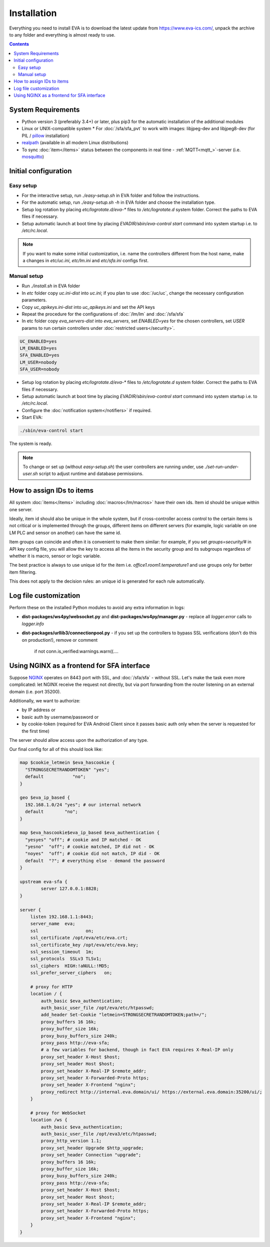 Installation
============

Everything you need to install EVA  is to download the latest update from
https://www.eva-ics.com/, unpack the archive to any folder and everything is
almost ready to use.

.. contents::

System Requirements
-------------------

* Python version 3 (preferably 3.4+) or later, plus pip3 for the automatic
  installation of the additional modules
* Linux or UNIX-compatible system * For :doc:`/sfa/sfa_pvt` to work with
  images: libjpeg-dev and libjpeg8-dev (for PIL / `pillow
  <https://python-pillow.org/>`_ installation)
* `realpath <http://www.gnu.org/software/coreutils/realpath>`_ (available in
  all modern Linux distributions)
* To sync :doc:`item</items>` status between the components in real time -
  :ref:`MQTT<mqtt_>`-server (i.e. `mosquitto <http://mosquitto.org/>`_)

Initial configuration
---------------------

Easy setup
~~~~~~~~~~

* For the interactive setup, run *./easy-setup.sh* in EVA folder and follow the
  instructions.
* For the automatic setup, run *./easy-setup.sh -h* in EVA folder and choose
  the installation type.
* Setup log rotation by placing *etc/logrotate.d/eva-\** files to
  */etc/logrotate.d* system folder. Correct the paths to EVA files if
  necessary.
* Setup automatic launch at boot time by placing *EVADIR/sbin/eva-control
  start* command into system startup i.e. to */etc/rc.local*.

.. note::

    If you want to make some initial customization, i.e. name the controllers
    different from the host name, make a changes in *etc/uc.ini*, *etc/lm.ini*
    and *etc/sfa.ini* configs first.

Manual setup
~~~~~~~~~~~~

* Run *./install.sh* in EVA folder
* In *etc* folder copy *uc.ini-dist* into *uc.ini*; if you plan to use
  :doc:`/uc/uc`, change the necessary configuration parameters.
* Copy *uc_apikeys.ini-dist* into *uc_apikeys.ini* and set the API keys
* Repeat the procedure for the configurations of :doc:`/lm/lm` and
  :doc:`/sfa/sfa`
* In etc folder copy *eva_servers-dist* into *eva_servers*, set *ENABLED=yes*
  for the chosen controllers, set *USER* params to run certain controllers
  under :doc:`restricted users</security>`.

.. code-block:: bash

    UC_ENABLED=yes
    LM_ENABLED=yes
    SFA_ENABLED=yes
    LM_USER=nobody
    SFA_USER=nobody

* Setup log rotation by placing *etc/logrotate.d/eva-\** files to
  */etc/logrotate.d* system folder. Correct the paths to EVA files if
  necessary.
* Setup automatic launch at boot time by placing *EVADIR/sbin/eva-control
  start* command into system startup i.e. to */etc/rc.local*.

* Configure the :doc:`notification system</notifiers>` if required.

* Start EVA:

.. code-block:: bash

    ./sbin/eva-control start

The system is ready.

.. note::

    To change or set up (without *easy-setup.sh*) the user controllers are
    running under, use *./set-run-under-user.sh* script to adjust runtime and
    database permissions.

How to assign IDs to items
--------------------------

All system :doc:`items</items>` including :doc:`macros</lm/macros>` have their
own ids. Item id should be unique within one server.

Ideally, item id should also be unique in the whole system, but if
cross-controller access control to the certain items is not critical or is
implemented through the groups, different items on different servers (for
example, logic variable on one LM PLC and sensor on another) can have the same
id.

Item groups can coincide and often it is convenient to make them similar: for
example, if you set *groups=security/#* in API key config file, you will allow
the key to access all the items in the security group and its subgroups
regardless of whether it is macro, sensor or logic variable.

The best practice is always to use unique id for the item i.e.
*office1.room1.temperature1* and use groups only for better item filtering.

This does not apply to the decision rules: an unique id is generated for each
rule automatically.

Log file customization
----------------------

Perform these on the installed Python modules to avoid any extra information in
logs:

* **dist-packages/ws4py/websocket.py** and **dist-packages/ws4py/manager.py** -
  replace all *logger.error* calls to *logger.info*

* **dist-packages/urllib3/connectionpool.py** - if you set up the controllers
  to bypass SSL verifications (don't do this on production!), remove or comment

         if not conn.is_verified:warnings.warn((....

Using NGINX as a frontend for SFA interface
-------------------------------------------

Suppose `NGINX <https://www.nginx.com/>`_ operates on 8443 port with SSL, and
:doc:`/sfa/sfa` - without SSL. Let's make the task even more complicated: let
NGINX receive the request not directly, but via port forwarding from the router
listening on an external domain (i.e. port 35200).

Additionally, we want to authorize:

* by IP address or
* basic auth by username/password or
* by cookie-token (required for EVA Android Client since it passes basic auth
  only when the server is requested for the first time)

The server should allow access upon the authorization of any type.

Our final config for all of this should look like:

.. code-block:: nginx

    map $cookie_letmein $eva_hascookie {
      "STRONGSECRETRANDOMTOKEN" "yes";
      default           "no";      
    }

    geo $eva_ip_based {            
      192.168.1.0/24 "yes"; # our internal network
      default        "no";
    }

    map $eva_hascookie$eva_ip_based $eva_authentication {
      "yesyes" "off"; # cookie and IP matched - OK
      "yesno"  "off"; # cookie matched, IP did not - OK
      "noyes"  "off"; # cookie did not match, IP did - OK
      default  "?"; # everything else - demand the password 
    }

    upstream eva-sfa {
            server 127.0.0.1:8828;
    }

    server {
        listen 192.168.1.1:8443;
        server_name  eva;
        ssl                  on;
        ssl_certificate /opt/eva/etc/eva.crt;
        ssl_certificate_key /opt/eva/etc/eva.key;
        ssl_session_timeout  1m;
        ssl_protocols  SSLv3 TLSv1;
        ssl_ciphers  HIGH:!aNULL:!MD5;  
        ssl_prefer_server_ciphers   on; 

        # proxy for HTTP
        location / {
            auth_basic $eva_authentication; 
            auth_basic_user_file /opt/eva/etc/htpasswd;
            add_header Set-Cookie "letmein=STRONGSECRETRANDOMTOKEN;path=/";
            proxy_buffers 16 16k;
            proxy_buffer_size 16k;
            proxy_busy_buffers_size 240k;   
            proxy_pass http://eva-sfa;
            # a few variables for backend, though in fact EVA requires X-Real-IP only
            proxy_set_header X-Host $host;  
            proxy_set_header Host $host;    
            proxy_set_header X-Real-IP $remote_addr;
            proxy_set_header X-Forwarded-Proto https;
            proxy_set_header X-Frontend "nginx";
            proxy_redirect http://internal.eva.domain/ui/ https://external.eva.domain:35200/ui/;
        }

        # proxy for WebSocket
        location /ws {
            auth_basic $eva_authentication; 
            auth_basic_user_file /opt/eva3/etc/htpasswd;
            proxy_http_version 1.1;
            proxy_set_header Upgrade $http_upgrade;
            proxy_set_header Connection "upgrade";
            proxy_buffers 16 16k;
            proxy_buffer_size 16k;
            proxy_busy_buffers_size 240k;   
            proxy_pass http://eva-sfa;      
            proxy_set_header X-Host $host;  
            proxy_set_header Host $host;    
            proxy_set_header X-Real-IP $remote_addr;
            proxy_set_header X-Forwarded-Proto https;
            proxy_set_header X-Frontend "nginx";
        }
    }
